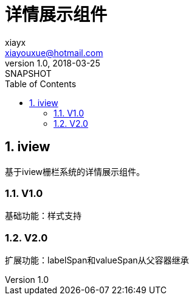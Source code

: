 = 详情展示组件
xiayx <xiayouxue@hotmail.com>
v1.0, 2018-03-25: SNAPSHOT
:doctype: docbook
:toc: left
:numbered:
:imagesdir: assets/images
:sourcedir: src/main/java
:resourcesdir: src/main/resources
:testsourcedir: src/test/java
:source-highlighter: coderay
:coderay-linenums-mode: inline


== iview
基于iview栅栏系统的详情展示组件。

=== V1.0 
基础功能：样式支持

=== V2.0
扩展功能：labelSpan和valueSpan从父容器继承


